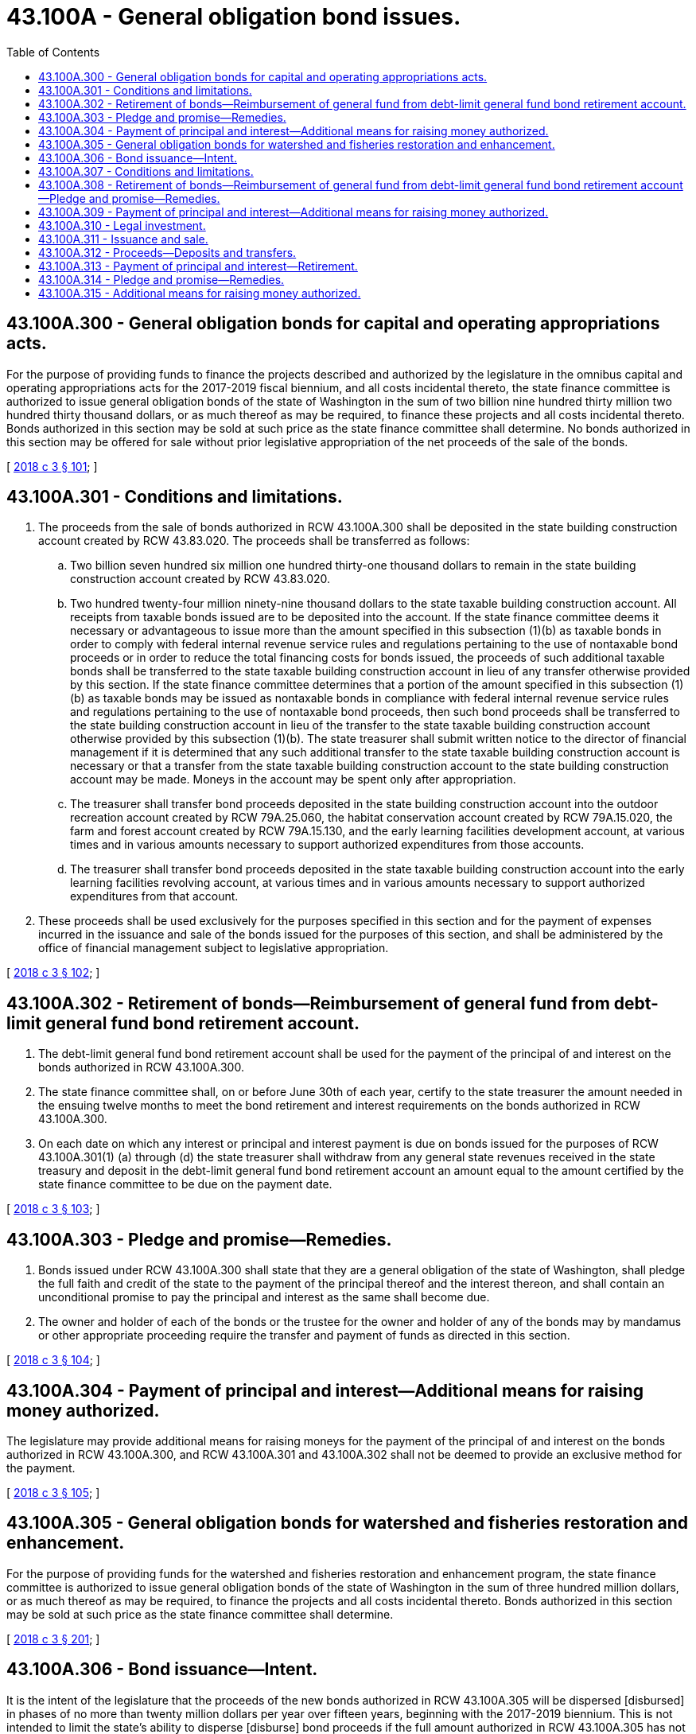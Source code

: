 = 43.100A - General obligation bond issues.
:toc:

== 43.100A.300 - General obligation bonds for capital and operating appropriations acts.
For the purpose of providing funds to finance the projects described and authorized by the legislature in the omnibus capital and operating appropriations acts for the 2017-2019 fiscal biennium, and all costs incidental thereto, the state finance committee is authorized to issue general obligation bonds of the state of Washington in the sum of two billion nine hundred thirty million two hundred thirty thousand dollars, or as much thereof as may be required, to finance these projects and all costs incidental thereto. Bonds authorized in this section may be sold at such price as the state finance committee shall determine. No bonds authorized in this section may be offered for sale without prior legislative appropriation of the net proceeds of the sale of the bonds.

[ http://lawfilesext.leg.wa.gov/biennium/2017-18/Pdf/Bills/Session%20Laws/House/1080-S2.SL.pdf?cite=2018%20c%203%20§%20101[2018 c 3 § 101]; ]

== 43.100A.301 - Conditions and limitations.
. The proceeds from the sale of bonds authorized in RCW 43.100A.300 shall be deposited in the state building construction account created by RCW 43.83.020. The proceeds shall be transferred as follows:

.. Two billion seven hundred six million one hundred thirty-one thousand dollars to remain in the state building construction account created by RCW 43.83.020.

.. Two hundred twenty-four million ninety-nine thousand dollars to the state taxable building construction account. All receipts from taxable bonds issued are to be deposited into the account. If the state finance committee deems it necessary or advantageous to issue more than the amount specified in this subsection (1)(b) as taxable bonds in order to comply with federal internal revenue service rules and regulations pertaining to the use of nontaxable bond proceeds or in order to reduce the total financing costs for bonds issued, the proceeds of such additional taxable bonds shall be transferred to the state taxable building construction account in lieu of any transfer otherwise provided by this section. If the state finance committee determines that a portion of the amount specified in this subsection (1)(b) as taxable bonds may be issued as nontaxable bonds in compliance with federal internal revenue service rules and regulations pertaining to the use of nontaxable bond proceeds, then such bond proceeds shall be transferred to the state building construction account in lieu of the transfer to the state taxable building construction account otherwise provided by this subsection (1)(b). The state treasurer shall submit written notice to the director of financial management if it is determined that any such additional transfer to the state taxable building construction account is necessary or that a transfer from the state taxable building construction account to the state building construction account may be made. Moneys in the account may be spent only after appropriation.

.. The treasurer shall transfer bond proceeds deposited in the state building construction account into the outdoor recreation account created by RCW 79A.25.060, the habitat conservation account created by RCW 79A.15.020, the farm and forest account created by RCW 79A.15.130, and the early learning facilities development account, at various times and in various amounts necessary to support authorized expenditures from those accounts.

.. The treasurer shall transfer bond proceeds deposited in the state taxable building construction account into the early learning facilities revolving account, at various times and in various amounts necessary to support authorized expenditures from that account.

. These proceeds shall be used exclusively for the purposes specified in this section and for the payment of expenses incurred in the issuance and sale of the bonds issued for the purposes of this section, and shall be administered by the office of financial management subject to legislative appropriation.

[ http://lawfilesext.leg.wa.gov/biennium/2017-18/Pdf/Bills/Session%20Laws/House/1080-S2.SL.pdf?cite=2018%20c%203%20§%20102[2018 c 3 § 102]; ]

== 43.100A.302 - Retirement of bonds—Reimbursement of general fund from debt-limit general fund bond retirement account.
. The debt-limit general fund bond retirement account shall be used for the payment of the principal of and interest on the bonds authorized in RCW 43.100A.300.

. The state finance committee shall, on or before June 30th of each year, certify to the state treasurer the amount needed in the ensuing twelve months to meet the bond retirement and interest requirements on the bonds authorized in RCW 43.100A.300.

. On each date on which any interest or principal and interest payment is due on bonds issued for the purposes of RCW 43.100A.301(1) (a) through (d) the state treasurer shall withdraw from any general state revenues received in the state treasury and deposit in the debt-limit general fund bond retirement account an amount equal to the amount certified by the state finance committee to be due on the payment date.

[ http://lawfilesext.leg.wa.gov/biennium/2017-18/Pdf/Bills/Session%20Laws/House/1080-S2.SL.pdf?cite=2018%20c%203%20§%20103[2018 c 3 § 103]; ]

== 43.100A.303 - Pledge and promise—Remedies.
. Bonds issued under RCW 43.100A.300 shall state that they are a general obligation of the state of Washington, shall pledge the full faith and credit of the state to the payment of the principal thereof and the interest thereon, and shall contain an unconditional promise to pay the principal and interest as the same shall become due.

. The owner and holder of each of the bonds or the trustee for the owner and holder of any of the bonds may by mandamus or other appropriate proceeding require the transfer and payment of funds as directed in this section.

[ http://lawfilesext.leg.wa.gov/biennium/2017-18/Pdf/Bills/Session%20Laws/House/1080-S2.SL.pdf?cite=2018%20c%203%20§%20104[2018 c 3 § 104]; ]

== 43.100A.304 - Payment of principal and interest—Additional means for raising money authorized.
The legislature may provide additional means for raising moneys for the payment of the principal of and interest on the bonds authorized in RCW 43.100A.300, and RCW 43.100A.301 and 43.100A.302 shall not be deemed to provide an exclusive method for the payment.

[ http://lawfilesext.leg.wa.gov/biennium/2017-18/Pdf/Bills/Session%20Laws/House/1080-S2.SL.pdf?cite=2018%20c%203%20§%20105[2018 c 3 § 105]; ]

== 43.100A.305 - General obligation bonds for watershed and fisheries restoration and enhancement.
For the purpose of providing funds for the watershed and fisheries restoration and enhancement program, the state finance committee is authorized to issue general obligation bonds of the state of Washington in the sum of three hundred million dollars, or as much thereof as may be required, to finance the projects and all costs incidental thereto. Bonds authorized in this section may be sold at such price as the state finance committee shall determine.

[ http://lawfilesext.leg.wa.gov/biennium/2017-18/Pdf/Bills/Session%20Laws/House/1080-S2.SL.pdf?cite=2018%20c%203%20§%20201[2018 c 3 § 201]; ]

== 43.100A.306 - Bond issuance—Intent.
It is the intent of the legislature that the proceeds of the new bonds authorized in RCW 43.100A.305 will be dispersed [disbursed] in phases of no more than twenty million dollars per year over fifteen years, beginning with the 2017-2019 biennium. This is not intended to limit the state's ability to disperse [disburse] bond proceeds if the full amount authorized in RCW 43.100A.305 has not been dispersed [disbursed] after fifteen years. The authorization to issue bonds contained in RCW 43.100A.305 does not expire until the full authorization has been issued and dispersed [disbursed].

[ http://lawfilesext.leg.wa.gov/biennium/2017-18/Pdf/Bills/Session%20Laws/House/1080-S2.SL.pdf?cite=2018%20c%203%20§%20202[2018 c 3 § 202]; ]

== 43.100A.307 - Conditions and limitations.
The proceeds from the sale of the bonds authorized in RCW 43.100A.305 must be deposited in the watershed restoration and enhancement bond account. If the state finance committee deems it necessary to issue the bonds authorized in RCW 43.100A.305 as taxable bonds in order to comply with federal internal revenue service rules and regulations pertaining to the use of nontaxable bond proceeds, the proceeds of such taxable bonds must be deposited into the watershed restoration and enhancement taxable bond account. The state treasurer shall submit written notice to the director of financial management if it is determined that any such transfer to the watershed restoration and enhancement taxable bond account is necessary. The proceeds shall be used exclusively for the purposes specified in RCW 43.100A.305 and for the payment of expenses incurred in the issuance and sale of the bonds. These proceeds shall be administered by the office of financial management.

[ http://lawfilesext.leg.wa.gov/biennium/2017-18/Pdf/Bills/Session%20Laws/House/1080-S2.SL.pdf?cite=2018%20c%203%20§%20203[2018 c 3 § 203]; ]

== 43.100A.308 - Retirement of bonds—Reimbursement of general fund from debt-limit general fund bond retirement account—Pledge and promise—Remedies.
The debt-limit general fund bond retirement account shall be used for the payment of the principal of and interest on the bonds authorized in RCW 43.100A.305. The state finance committee shall, on or before June 30th of each year, certify to the state treasurer the amount needed in the ensuing twelve months to meet the bond retirement and interest requirements. On each date on which any interest or principal and interest payment is due, the state treasurer shall withdraw from any general state revenues received in the state treasury and deposit in the debt-limit general fund bond retirement account an amount equal to the amount certified by the state finance committee to be due on the payment date. Bonds issued under RCW 43.100A.305 shall state that they are a general obligation of the state of Washington, shall pledge the full faith and credit of the state to the payment of the principal thereof and the interest thereon, and shall contain an unconditional promise to pay the principal and interest as the same shall become due.

The owner and holder of each of the bonds or the trustee for the owner and holder of any of the bonds may by mandamus or other appropriate proceeding require the transfer and payment of funds as directed in this section.

[ http://lawfilesext.leg.wa.gov/biennium/2017-18/Pdf/Bills/Session%20Laws/House/1080-S2.SL.pdf?cite=2018%20c%203%20§%20204[2018 c 3 § 204]; ]

== 43.100A.309 - Payment of principal and interest—Additional means for raising money authorized.
The legislature may provide additional means for raising moneys for the payment of the principal of and interest on the bonds authorized in RCW 43.100A.305, and RCW 43.100A.308 shall not be deemed to provide an exclusive method for the payment.

[ http://lawfilesext.leg.wa.gov/biennium/2017-18/Pdf/Bills/Session%20Laws/House/1080-S2.SL.pdf?cite=2018%20c%203%20§%20205[2018 c 3 § 205]; ]

== 43.100A.310 - Legal investment.
The bonds authorized in RCW 43.100A.305 shall be a legal investment for all state funds or funds under state control and for all funds of any other public body.

[ http://lawfilesext.leg.wa.gov/biennium/2017-18/Pdf/Bills/Session%20Laws/House/1080-S2.SL.pdf?cite=2018%20c%203%20§%20206[2018 c 3 § 206]; ]

== 43.100A.311 - Issuance and sale.
For the purpose of providing funds to finance the projects described and authorized by the legislature in the omnibus capital and operating appropriations acts for the 2017-2019 and 2019-2021 fiscal biennia, and all costs incidental thereto, the state finance committee is authorized to issue general obligation bonds of the state of Washington in the sum of three billion two hundred million nine hundred twenty-six thousand dollars, or as much thereof as may be required, to finance these projects and all costs incidental thereto. Bonds authorized in this section may be sold at such price as the state finance committee shall determine. No bonds authorized in this section may be offered for sale without prior legislative appropriation of the net proceeds of the sale of the bonds.

[ http://lawfilesext.leg.wa.gov/biennium/2019-20/Pdf/Bills/Session%20Laws/House/1101-S.SL.pdf?cite=2019%20c%20414%20§%201[2019 c 414 § 1]; ]

== 43.100A.312 - Proceeds—Deposits and transfers.
. The proceeds from the sale of bonds authorized in RCW 43.100A.311 shall be deposited in the state building construction account created by RCW 43.83.020. The proceeds shall be transferred as follows:

.. Three billion twenty-four million two hundred ninety-two thousand dollars to remain in the state building construction account created by RCW 43.83.020;

.. One hundred seventy-six million six hundred thirty-four thousand dollars to the state taxable building construction account. All receipts from taxable bonds issued are to be deposited into the account. If the state finance committee deems it necessary or advantageous to issue more than the amount specified in this subsection (1)(b) as taxable bonds in order to comply with federal internal revenue service rules and regulations pertaining to the use of nontaxable bond proceeds or in order to reduce the total financing costs for bonds issued, the proceeds of such additional taxable bonds shall be transferred to the state taxable building construction account in lieu of any transfer otherwise provided by this section. If the state finance committee determines that a portion of the amount specified in this subsection (1)(b) as taxable bonds may be issued as nontaxable bonds in compliance with federal internal revenue service rules and regulations pertaining to the use of nontaxable bond proceeds, then such bond proceeds shall be transferred to the state building construction account in lieu of the transfer to the state taxable building construction account otherwise provided by this subsection (1)(b). The state treasurer shall submit written notice to the director of financial management if it is determined that any such additional transfer to the state taxable building construction account is necessary or that a transfer from the state taxable building construction account to the state building construction account may be made. Moneys in the account may be spent only after appropriation.

. [Empty]
.. The treasurer shall transfer bond proceeds deposited in the state building construction account into the outdoor recreation account created by RCW 79A.25.060, the habitat conservation account created by RCW 79A.15.020, the farm and forest account created by RCW 79A.15.130, and the early learning facilities development account created by RCW 43.31.569, at various times and in various amounts necessary to support authorized expenditures from those accounts.

.. The treasurer shall transfer bond proceeds deposited in the state taxable building construction account into the early learning facilities revolving account created by RCW 43.31.569, at various times and in various amounts necessary to support authorized expenditures from that account.

. These proceeds shall be used exclusively for the purposes specified in this section and for the payment of expenses incurred in the issuance and sale of the bonds issued for the purposes of this section, and shall be administered by the office of financial management subject to legislative appropriation.

[ http://lawfilesext.leg.wa.gov/biennium/2019-20/Pdf/Bills/Session%20Laws/House/1101-S.SL.pdf?cite=2019%20c%20414%20§%202[2019 c 414 § 2]; ]

== 43.100A.313 - Payment of principal and interest—Retirement.
. The debt-limit general fund bond retirement account shall be used for the payment of the principal of and interest on the bonds authorized in RCW 43.100A.311.

. The state finance committee shall, on or before June 30th of each year, certify to the state treasurer the amount needed in the ensuing twelve months to meet the bond retirement and interest requirements on the bonds authorized in RCW 43.100A.311.

. On each date on which any interest or principal and interest payment is due on bonds issued for the purposes of RCW 43.100A.312 (1) and (2) the state treasurer shall withdraw from any general state revenues received in the state treasury and deposit in the debt-limit general fund bond retirement account an amount equal to the amount certified by the state finance committee to be due on the payment date.

[ http://lawfilesext.leg.wa.gov/biennium/2019-20/Pdf/Bills/Session%20Laws/House/1101-S.SL.pdf?cite=2019%20c%20414%20§%203[2019 c 414 § 3]; ]

== 43.100A.314 - Pledge and promise—Remedies.
. Bonds issued under RCW 43.100A.311 shall state that they are a general obligation of the state of Washington, shall pledge the full faith and credit of the state to the payment of the principal thereof and the interest thereon, and shall contain an unconditional promise to pay the principal and interest as the same shall become due.

. The owner and holder of each of the bonds or the trustee for the owner and holder of any of the bonds may by mandamus or other appropriate proceeding require the transfer and payment of funds as directed in this section.

[ http://lawfilesext.leg.wa.gov/biennium/2019-20/Pdf/Bills/Session%20Laws/House/1101-S.SL.pdf?cite=2019%20c%20414%20§%204[2019 c 414 § 4]; ]

== 43.100A.315 - Additional means for raising money authorized.
The legislature may provide additional means for raising moneys for the payment of the principal of and interest on the bonds authorized in RCW 43.100A.311, and RCW 43.100A.312 and 43.100A.313 shall not be deemed to provide an exclusive method for the payment.

[ http://lawfilesext.leg.wa.gov/biennium/2019-20/Pdf/Bills/Session%20Laws/House/1101-S.SL.pdf?cite=2019%20c%20414%20§%205[2019 c 414 § 5]; ]

